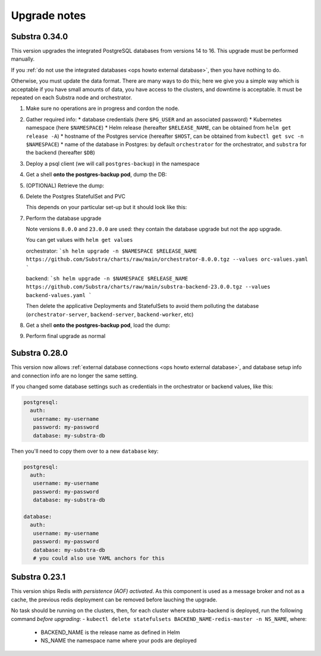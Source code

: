 .. _ops upgrade notes:

*************
Upgrade notes
*************

.. _ops upgrade notes 0.34:

Substra 0.34.0
--------------

This version upgrades the integrated PostgreSQL databases from versions 14 to 16. This upgrade must be performed manually.

If you :ref:`do not use the integrated databases <ops howto external database>`, then you have nothing to do.

Otherwise, you must update the data format. There are many ways to do this; here we give you a simple way which is acceptable if you have small amounts of data, you have access to the clusters, and downtime is acceptable. It must be repeated on each Substra node and orchestrator.

#. Make sure no operations are in progress and cordon the node. 

#. Gather required info:
   * database credentials (here ``$PG_USER`` and an associated password)
   * Kubernetes namespace (here ``$NAMESPACE``)
   * Helm release (hereafter ``$RELEASE_NAME``, can be obtained from ``helm get release -A``)
   * hostname of the Postgres service (hereafter ``$HOST``, can be obtained from ``kubectl get svc -n $NAMESPACE``)
   * name of the database in Postgres: by default ``orchestrator`` for the orchestrator, and ``substra`` for the backend (hereafter ``$DB``)

#. Deploy a psql client (we will call ``postgres-backup``) in the namespace

   .. code-block:: bash
      kubectl apply -f -n $NAMESPACE - << 'EOF'
      apiVersion: v1
      kind: Pod
      metadata:
      name: postgres-backup
      spec:
      containers:
         - name: postgres
            image: postgres
            command: ["sleep", "infinity"]
      EOF

#. Get a shell **onto the postgres-backup pod**, dump the DB:

   .. code-block:: bash
      pg_dump $DB --host=$HOST -U $PG_USER -f /dump.sql --clean --create   

#. (OPTIONAL) Retrieve the dump:

   .. code-block:: bash
      kubectl --retries 10 cp $NAMESPACE/postgres-backup:/dump.sql dump.sql
      sha1sum dump.sql # check it matches with the source (use `shasum` on Mac OS)


#. Delete the Postgres StatefulSet and PVC

   This depends on your particular set-up but it should look like this:
   
   .. code-block:: bash
      kubectl delete -n substra statefulset $RELEASE_NAME-postgresql
      kubectl delete -n substra pvc data-$RELEASE_NAME-postgresql-0

#. Perform the database upgrade

   Note versions ``8.0.0`` and ``23.0.0`` are used: they contain the database upgrade but not the app upgrade.

   You can get values with ``helm get values``

   orchestrator:
   ```sh
   helm upgrade -n $NAMESPACE $RELEASE_NAME https://github.com/Substra/charts/raw/main/orchestrator-8.0.0.tgz --values orc-values.yaml
   ```

   backend:
   ```sh
   helm upgrade -n $NAMESPACE $RELEASE_NAME https://github.com/Substra/charts/raw/main/substra-backend-23.0.0.tgz --values backend-values.yaml
   ```

   Then delete the applicative Deployments and StatefulSets to avoid them polluting the database (``orchestrator-server``, ``backend-server``, ``backend-worker``, etc)

#. Get a shell **onto the postgres-backup pod**, load the dump:

   
   .. code-block:: bash
      psql --host=$HOST -U $DB_USER < /dump.sql

#. Perform final upgrade as normal

.. _ops upgrade notes 0.28:

Substra 0.28.0
--------------

This version now allows :ref:`external database connections <ops howto external database>`, and database setup info and connection info are no longer the same setting.

If you changed some database settings such as credentials in the orchestrator or backend values, like this:

.. code:: yaml

   postgresql:
     auth:
      username: my-username
      password: my-password
      database: my-substra-db

Then you'll need to copy them over to a new ``database`` key:

.. code-block:: yaml

   postgresql:
     auth:
      username: my-username
      password: my-password
      database: my-substra-db
   
   database:
     auth:
      username: my-username
      password: my-password
      database: my-substra-db
      # you could also use YAML anchors for this

Substra 0.23.1
--------------

This version ships Redis *with persistence (AOF) activated*. As this component is used as a message broker and not as a cache, the previous redis deployment can be removed before lauching the upgrade.

No task should be running on the clusters, then, for each cluster where substra-backend is deployed, run the following command *before upgrading*:
- ``kubectl delete statefulsets BACKEND_NAME-redis-master -n NS_NAME``, where:

  - BACKEND_NAME is the release name as defined in Helm
  - NS_NAME the namespace name where your pods are deployed
